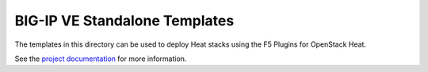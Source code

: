 BIG-IP VE Standalone Templates
==============================

The templates in this directory can be used to deploy Heat stacks using the F5 Plugins for OpenStack Heat.

See the `project documentation <http://f5-openstack-heat.readthedocs.io>`_ for more information.
